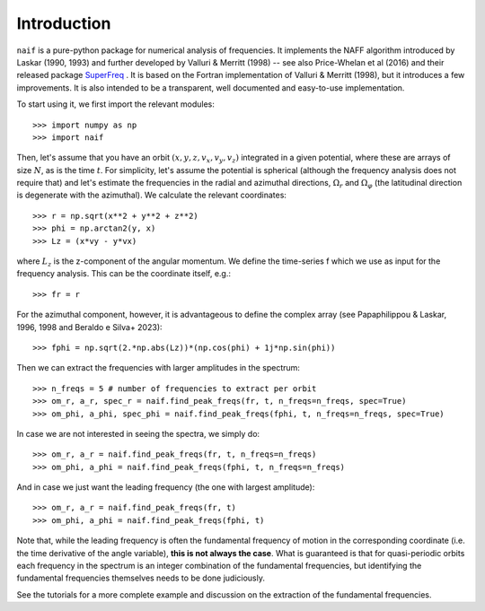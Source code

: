 Introduction
============

:math:`\texttt{naif}` is a pure-python package for numerical analysis
of frequencies. It implements the NAFF algorithm introduced by Laskar
(1990, 1993) and further developed by Valluri & Merritt (1998) -- see
also Price-Whelan et al (2016) and their released package `SuperFreq
<https://superfreq.readthedocs.io/en/latest/>`__ . It is based on the
Fortran implementation of Valluri & Merritt (1998), but it introduces
a few improvements. It is also intended to be a transparent, well
documented and easy-to-use implementation.

To start using it, we first import the relevant modules::

  >>> import numpy as np
  >>> import naif
  
Then, let's assume that you have an orbit :math:`(x, y, z, v_x, v_y,
v_z)` integrated in a given potential, where these are arrays of size
:math:`N`, as is the time :math:`t`. For simplicity, let's assume the
potential is spherical (although the frequency analysis does not
require that) and let's estimate the frequencies in the radial and
azimuthal directions, :math:`\Omega_r` and :math:`\Omega_\varphi` (the
latitudinal direction is degenerate with the azimuthal). We calculate
the relevant coordinates::

  >>> r = np.sqrt(x**2 + y**2 + z**2)
  >>> phi = np.arctan2(y, x)
  >>> Lz = (x*vy - y*vx)

where :math:`L_z` is the z-component of the angular momentum. We define the
time-series f which we use as input for the frequency
analysis. This can be the coordinate itself, e.g.::

  >>> fr = r
  
For the azimuthal component, however, it is advantageous to define the
complex array (see Papaphilippou & Laskar, 1996, 1998 and Beraldo e Silva+ 2023)::

  >>> fphi = np.sqrt(2.*np.abs(Lz))*(np.cos(phi) + 1j*np.sin(phi))
       
Then we can extract the frequencies with larger amplitudes in the spectrum::

  >>> n_freqs = 5 # number of frequencies to extract per orbit
  >>> om_r, a_r, spec_r = naif.find_peak_freqs(fr, t, n_freqs=n_freqs, spec=True)
  >>> om_phi, a_phi, spec_phi = naif.find_peak_freqs(fphi, t, n_freqs=n_freqs, spec=True)

In case we are not interested in seeing the spectra, we simply do::

  >>> om_r, a_r = naif.find_peak_freqs(fr, t, n_freqs=n_freqs)
  >>> om_phi, a_phi = naif.find_peak_freqs(fphi, t, n_freqs=n_freqs)

And in case we just want the leading frequency (the one with largest amplitude)::
  
  >>> om_r, a_r = naif.find_peak_freqs(fr, t)
  >>> om_phi, a_phi = naif.find_peak_freqs(fphi, t)

Note that, while the leading frequency is often the fundamental
frequency of motion in the corresponding coordinate (i.e. the time
derivative of the angle variable), **this is not always the case**. What
is guaranteed is that for quasi-periodic orbits each frequency in the
spectrum is an integer combination of the fundamental frequencies, but
identifying the fundamental frequencies themselves needs to be done
judiciously.

See the tutorials for a more complete example and discussion on the
extraction of the fundamental frequencies.
